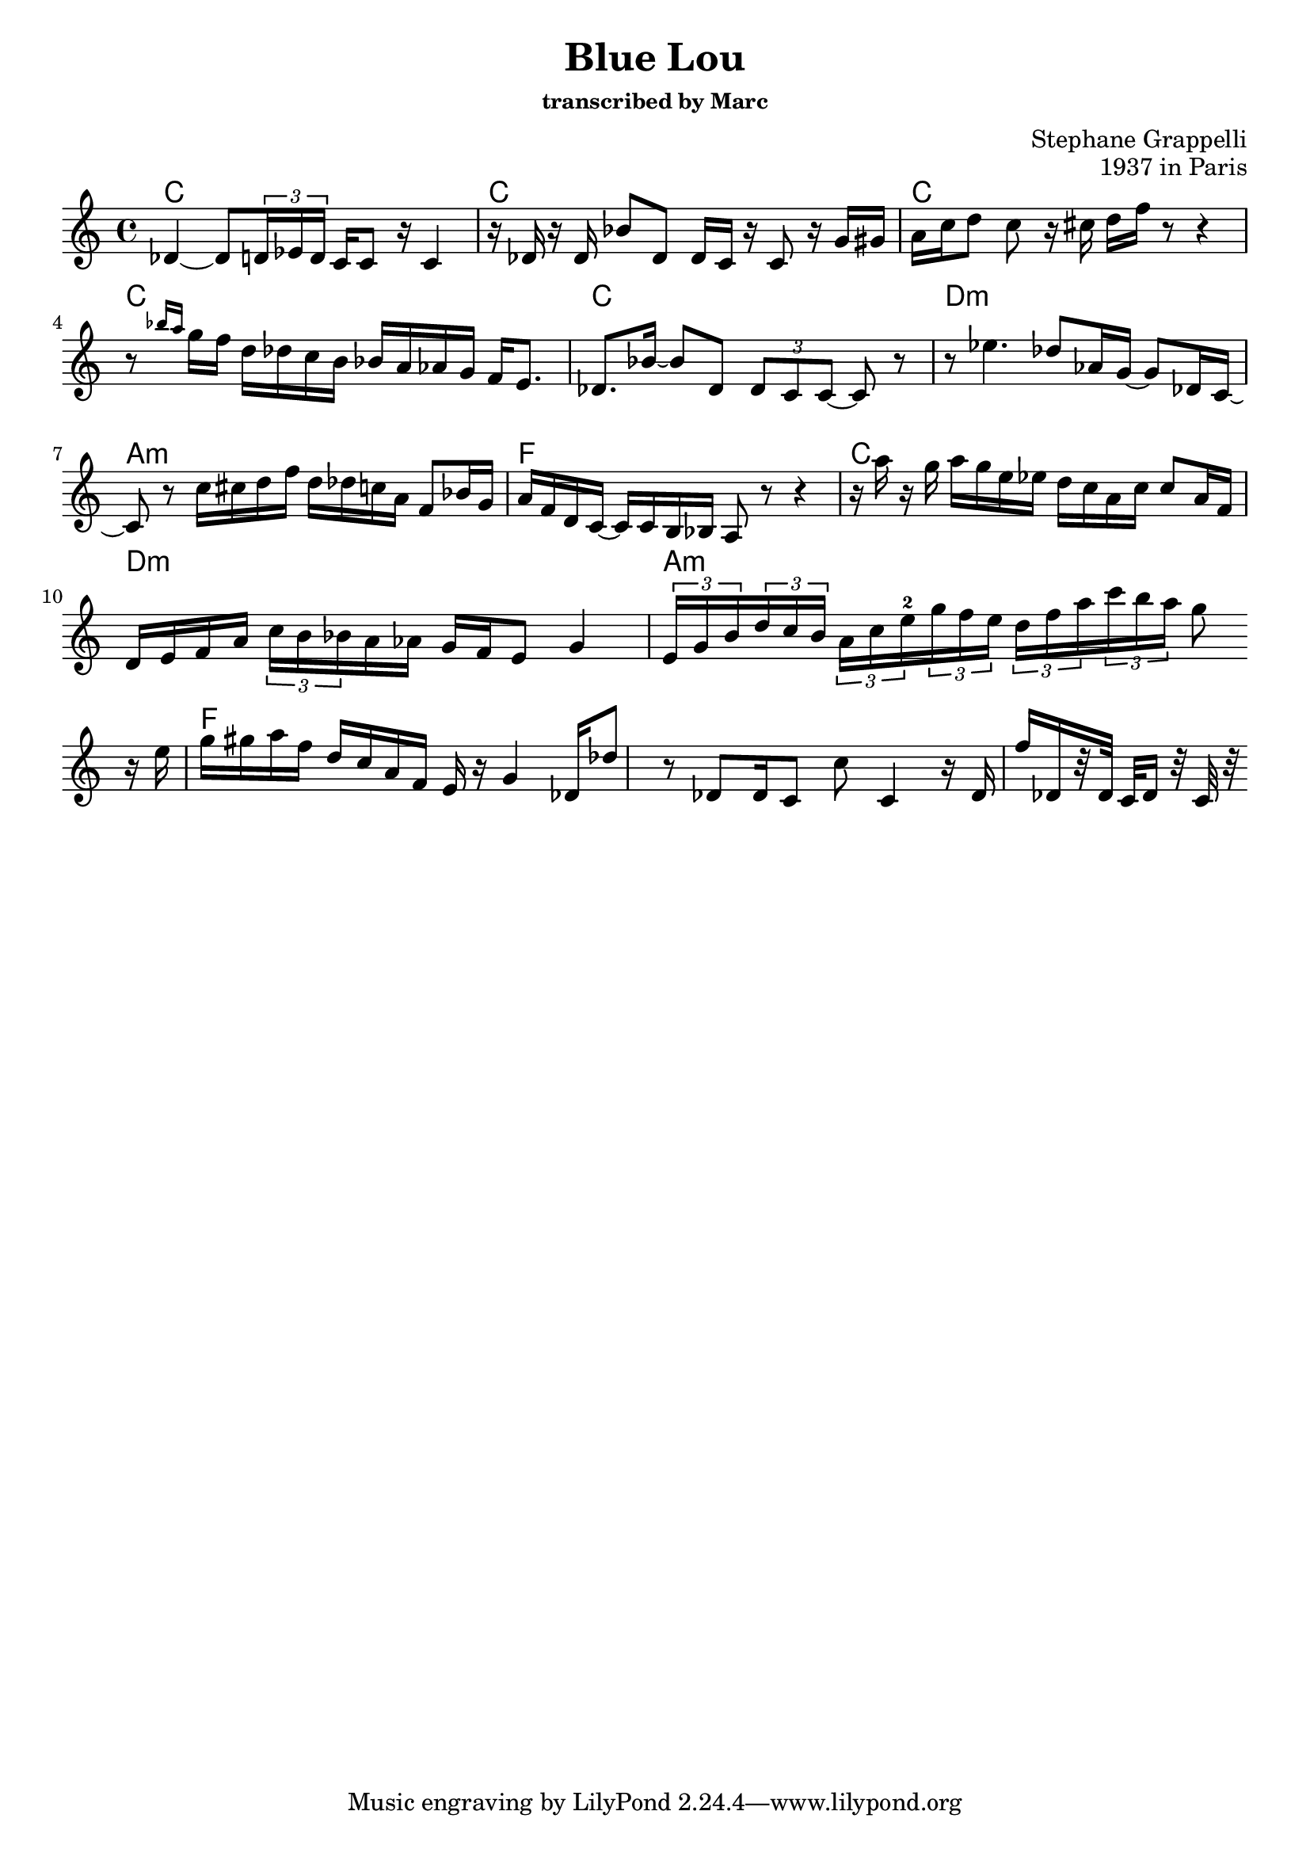 \version "2.24.0"
\language "english"

\header {
  title = "Blue Lou"
  subtitle = \markup \small "transcribed by Marc"
  composer = "Stephane Grappelli"
  opus = "1937 in Paris"
}

chordNames = \chordmode {
  c1  c    c  c
  c   d:m  a:m  f  
  c   d:m  a:m  f  
}

melody = \relative c' {

  df4 ~ df8 \tuplet 3/2 { d16 ef d}
  c16 c8 r16 c4
  r16 df r df bf'8 df,
  df16   c16 r  c8 r16 g'16 gs
  a16 c d8 c r16 cs
  d f r8 r4
  r8 \grace {bf16 a} g16 f d df c b bf a af g f e8.

  df bf'16 ~ bf8 df, \tuplet 3/2 {df8 c c~} c8 r8
  r8 ef'4. df8 af16 g ~ g8 df16  c ~
  c8 r8 c'16 cs d f d df! c a f8 bf16 g
  a f d c ~ c c b bf a8 r8 r4

  r16 a''16 r g a g e ef d c a c c8 a16 f
  d e f a \tuplet 3/2 {c16 b bf} a af g f e8 g4
  %%
  \tuplet 3/2 { e16 g b}   \tuplet 3/2 { d c b }
  \tuplet 3/2 { a c e-2}  \tuplet 3/2 { g f e}
  \tuplet 3/2 { d f a}    \tuplet 3/2 { c b a}
  g8
  \break
  r16 e g gs a f d c a f e r g4
  df16 df'8  r8 df,8 df16 c8 c' c,4
  r16 df16 f'[ df, r32 df32] c df16 r32 c  r32
  \break

  %{   g'' gs
    a8 a4 g16 f d df c b bf a
    g' \glissando af \glissando g f d df c bf
    a g f e
    g8 \grace {f16( g)} f16 e d c
    a8 r4 r2
  %}

}

\score {
  <<
    \new ChordNames \chordNames
    \new Staff \melody
  >>
  \layout {indent=0 }
  \midi { }
}


%{
convert-ly (GNU LilyPond) 2.24.4  convert-ly: Processing `'...
Applying conversion: 2.19.24, 2.19.28, 2.19.29, 2.19.32, 2.19.39,
2.19.40, 2.19.46, 2.19.49, 2.20.0, 2.21.0, 2.21.2, 2.22.0, 2.23.1,
2.23.2, 2.23.3, 2.23.4, 2.23.5, 2.23.6, 2.23.7, 2.23.8, 2.23.9,
2.23.10, 2.23.11, 2.23.12, 2.23.13, 2.23.14, 2.24.0
%}
